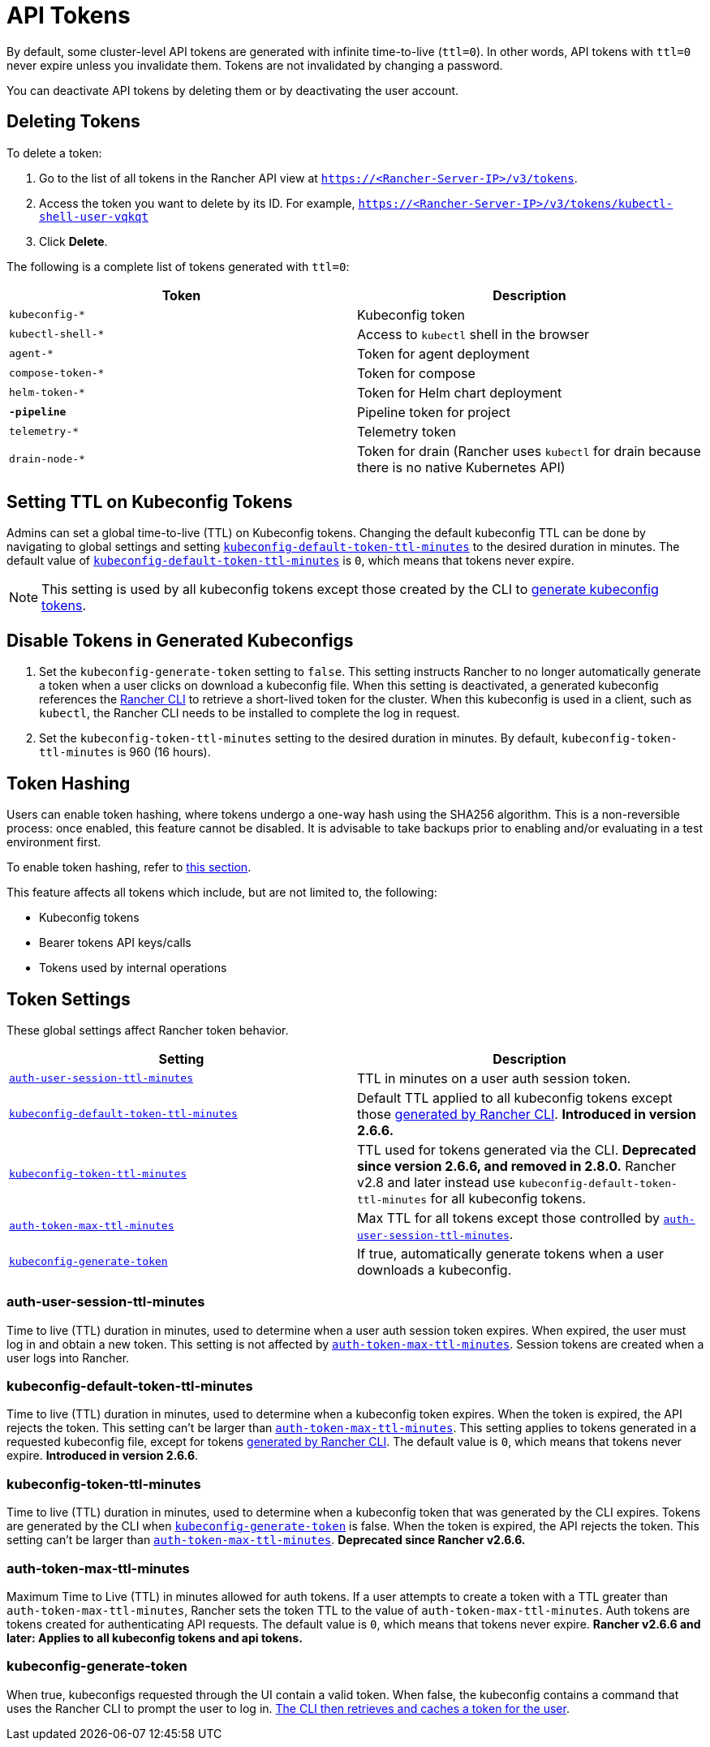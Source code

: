= API Tokens

By default, some cluster-level API tokens are generated with infinite time-to-live (`ttl=0`). In other words, API tokens with `ttl=0` never expire unless you invalidate them. Tokens are not invalidated by changing a password.

You can deactivate API tokens by deleting them or by deactivating the user account.

== Deleting Tokens

To delete a token:

. Go to the list of all tokens in the Rancher API view at `https://<Rancher-Server-IP>/v3/tokens`.
. Access the token you want to delete by its ID. For example, `https://<Rancher-Server-IP>/v3/tokens/kubectl-shell-user-vqkqt`
. Click *Delete*.

The following is a complete list of tokens generated with `ttl=0`:

|===
| Token | Description

| `kubeconfig-*`
| Kubeconfig token

| `kubectl-shell-*`
| Access to `kubectl` shell in the browser

| `agent-*`
| Token for agent deployment

| `compose-token-*`
| Token for compose

| `helm-token-*`
| Token for Helm chart deployment

| `*-pipeline*`
| Pipeline token for project

| `telemetry-*`
| Telemetry token

| `drain-node-*`
| Token for drain (Rancher uses `kubectl` for drain because there is no native Kubernetes API)
|===

== Setting TTL on Kubeconfig Tokens

Admins can set a global time-to-live (TTL) on Kubeconfig tokens. Changing the default kubeconfig TTL can be done by navigating to global settings and setting <<kubeconfig-default-token-ttl-minutes,`kubeconfig-default-token-ttl-minutes`>> to the desired duration in minutes. The default value of <<kubeconfig-default-token-ttl-minutes,`kubeconfig-default-token-ttl-minutes`>> is `0`, which means that tokens never expire.

[NOTE]
====

This setting is used by all kubeconfig tokens except those created by the CLI to <<disable-tokens-in-generated-kubeconfigs,generate kubeconfig tokens>>.
====


== Disable Tokens in Generated Kubeconfigs

. Set the `kubeconfig-generate-token` setting to `false`. This setting instructs Rancher to no longer automatically generate a token when a user clicks on download a kubeconfig file. When this setting is deactivated, a generated kubeconfig references the link:../cli-with-rancher/kubectl-utility.adoc#authentication-with-kubectl-and-kubeconfig-tokens-with-ttl[Rancher CLI] to retrieve a short-lived token for the cluster. When this kubeconfig is used in a client, such as `kubectl`, the Rancher CLI needs to be installed to complete the log in request.
. Set the `kubeconfig-token-ttl-minutes` setting to the desired duration in minutes. By default, `kubeconfig-token-ttl-minutes` is 960 (16 hours).

== Token Hashing

Users can enable token hashing, where tokens undergo a one-way hash using the SHA256 algorithm. This is a non-reversible process: once enabled, this feature cannot be disabled. It is advisable to take backups prior to enabling and/or evaluating in a test environment first.

To enable token hashing, refer to xref:../../how-to-guides/advanced-user-guides/enable-experimental-features/enable-experimental-features.adoc[this section].

This feature affects all tokens which include, but are not limited to, the following:

* Kubeconfig tokens
* Bearer tokens API keys/calls
* Tokens used by internal operations

== Token Settings

These global settings affect Rancher token behavior.

|===
| Setting | Description

| <<auth-user-session-ttl-minutes,`auth-user-session-ttl-minutes`>>
| TTL in minutes on a user auth session token.

| <<kubeconfig-default-token-ttl-minutes,`kubeconfig-default-token-ttl-minutes`>>
| Default TTL applied to all kubeconfig tokens except those <<disable-tokens-in-generated-kubeconfigs,generated by Rancher CLI>>. *Introduced in version 2.6.6.*

| <<kubeconfig-token-ttl-minutes,`kubeconfig-token-ttl-minutes`>>
| TTL used for tokens generated via the CLI.  *Deprecated since version 2.6.6, and removed in 2.8.0.* Rancher v2.8 and later instead use `kubeconfig-default-token-ttl-minutes` for all kubeconfig tokens.

| <<auth-token-max-ttl-minutes,`auth-token-max-ttl-minutes`>>
| Max TTL for all tokens except those controlled by <<auth-user-session-ttl-minutes,`auth-user-session-ttl-minutes`>>.

| <<kubeconfig-generate-token,`kubeconfig-generate-token`>>
| If true, automatically generate tokens when a user downloads a kubeconfig.
|===

=== auth-user-session-ttl-minutes

Time to live (TTL) duration in minutes, used to determine when a user auth session token expires. When expired, the user must log in and obtain a new token. This setting is not affected by <<auth-token-max-ttl-minutes,`auth-token-max-ttl-minutes`>>. Session tokens are created when a user logs into Rancher.

=== kubeconfig-default-token-ttl-minutes

Time to live (TTL) duration in minutes, used to determine when a kubeconfig token expires. When the token is expired, the API rejects the token. This setting can't be larger than <<auth-token-max-ttl-minutes,`auth-token-max-ttl-minutes`>>. This setting applies to tokens generated in a requested kubeconfig file, except for tokens <<disable-tokens-in-generated-kubeconfigs,generated by Rancher CLI>>. The default value is `0`, which means that tokens never expire.
*Introduced in version 2.6.6*.

=== kubeconfig-token-ttl-minutes

Time to live (TTL) duration in minutes, used to determine when a kubeconfig token that was generated by the CLI expires. Tokens are generated by the CLI when <<kubeconfig-generate-token,`kubeconfig-generate-token`>> is false. When the token is expired, the API rejects the token. This setting can't be larger than <<auth-token-max-ttl-minutes,`auth-token-max-ttl-minutes`>>.
*Deprecated since Rancher v2.6.6.*

=== auth-token-max-ttl-minutes

Maximum Time to Live (TTL) in minutes allowed for auth tokens. If a user attempts to create a token with a TTL greater than `auth-token-max-ttl-minutes`, Rancher sets the token TTL to the value of `auth-token-max-ttl-minutes`. Auth tokens are tokens created for authenticating API requests. The default value is `0`, which means that tokens never expire.
*Rancher v2.6.6 and later: Applies to all kubeconfig tokens and api tokens.*

=== kubeconfig-generate-token

When true, kubeconfigs requested through the UI contain a valid token. When false, the kubeconfig contains a command that uses the Rancher CLI to prompt the user to log in. link:../cli-with-rancher/kubectl-utility.adoc#authentication-with-kubectl-and-kubeconfig-tokens-with-ttl[The CLI then retrieves and caches a token for the user].

